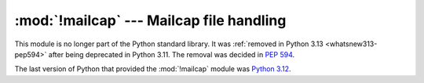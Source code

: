:mod:`!mailcap` --- Mailcap file handling
=========================================

.. module:: mailcap
   :synopsis: Removed in 3.13.
   :deprecated:

.. deprecated-removed:: 3.11 3.13

This module is no longer part of the Python standard library.
It was :ref:`removed in Python 3.13 <whatsnew313-pep594>` after
being deprecated in Python 3.11.  The removal was decided in :pep:`594`.

The last version of Python that provided the :mod:`!mailcap` module was
`Python 3.12 <https://docs.python.org/3.12/library/mailcap.html>`_.
